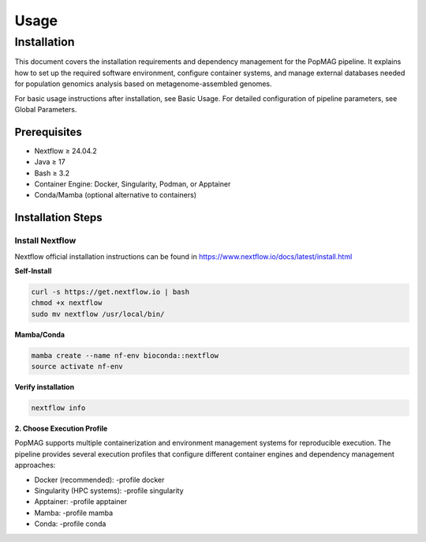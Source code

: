 Usage
=====

.. _installation:

Installation
------------

This document covers the installation requirements and dependency management for the PopMAG pipeline. It explains how to set up the required software environment, configure container systems, and manage external databases needed for population genomics analysis based on metagenome-assembled genomes.

For basic usage instructions after installation, see Basic Usage. For detailed configuration of pipeline parameters, see Global Parameters.

Prerequisites
~~~~~~~~~~~~~

* Nextflow ≥ 24.04.2
* Java ≥ 17
* Bash ≥ 3.2
* Container Engine: Docker, Singularity, Podman, or Apptainer
* Conda/Mamba (optional alternative to containers)

Installation Steps
~~~~~~~~~~~~~~~~~~ 

Install Nextflow
^^^^^^^^^^^^^^^^^^^

Nextflow official installation instructions can be found in https://www.nextflow.io/docs/latest/install.html

**Self-Install**

.. code-block:: bash

   curl -s https://get.nextflow.io | bash  
   chmod +x nextflow  
   sudo mv nextflow /usr/local/bin/

**Mamba/Conda**

.. code-block:: bash

   mamba create --name nf-env bioconda::nextflow
   source activate nf-env   
 
**Verify installation** 

.. code-block:: bash

    nextflow info

**2. Choose Execution Profile**

PopMAG supports multiple containerization and environment management systems for reproducible execution. The pipeline provides several execution profiles that configure different container engines and dependency management approaches:

* Docker (recommended): -profile docker 
* Singularity (HPC systems): -profile singularity
* Apptainer: -profile apptainer
* Mamba: -profile mamba
* Conda: -profile conda 
